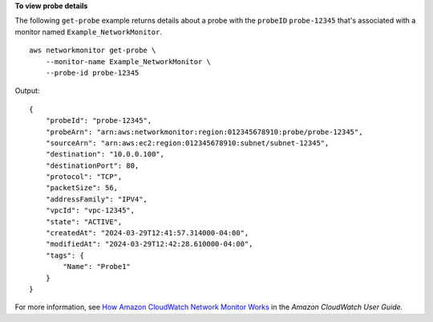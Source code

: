 **To view probe details**

The following ``get-probe`` example returns details about a probe with the ``probeID`` ``probe-12345`` that's associated with a monitor named ``Example_NetworkMonitor``. ::

    aws networkmonitor get-probe \
        --monitor-name Example_NetworkMonitor \
        --probe-id probe-12345

Output::

    {
        "probeId": "probe-12345",
        "probeArn": "arn:aws:networkmonitor:region:012345678910:probe/probe-12345",
        "sourceArn": "arn:aws:ec2:region:012345678910:subnet/subnet-12345",
        "destination": "10.0.0.100",
        "destinationPort": 80,
        "protocol": "TCP",
        "packetSize": 56,
        "addressFamily": "IPV4",
        "vpcId": "vpc-12345",
        "state": "ACTIVE",
        "createdAt": "2024-03-29T12:41:57.314000-04:00",
        "modifiedAt": "2024-03-29T12:42:28.610000-04:00",
        "tags": {
            "Name": "Probe1"
        }
    }

For more information, see `How Amazon CloudWatch Network Monitor Works <https://docs.aws.amazon.com/AmazonCloudWatch/latest/monitoring/nw-monitor-how-it-works.html>`__ in the *Amazon CloudWatch User Guide*.